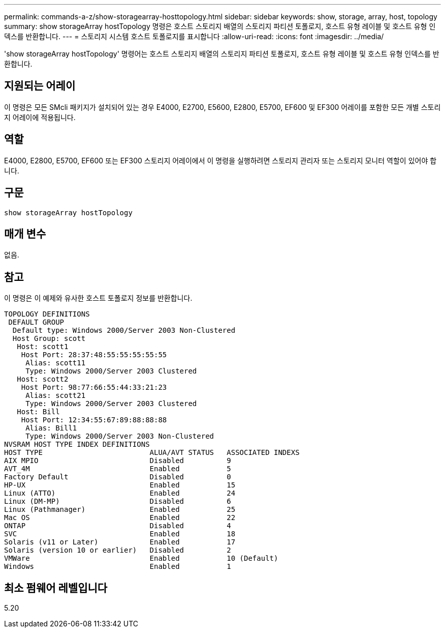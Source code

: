 ---
permalink: commands-a-z/show-storagearray-hosttopology.html 
sidebar: sidebar 
keywords: show, storage, array, host, topology 
summary: show storageArray hostTopology 명령은 호스트 스토리지 배열의 스토리지 파티션 토폴로지, 호스트 유형 레이블 및 호스트 유형 인덱스를 반환합니다. 
---
= 스토리지 시스템 호스트 토폴로지를 표시합니다
:allow-uri-read: 
:icons: font
:imagesdir: ../media/


[role="lead"]
'show storageArray hostTopology' 명령어는 호스트 스토리지 배열의 스토리지 파티션 토폴로지, 호스트 유형 레이블 및 호스트 유형 인덱스를 반환합니다.



== 지원되는 어레이

이 명령은 모든 SMcli 패키지가 설치되어 있는 경우 E4000, E2700, E5600, E2800, E5700, EF600 및 EF300 어레이를 포함한 모든 개별 스토리지 어레이에 적용됩니다.



== 역할

E4000, E2800, E5700, EF600 또는 EF300 스토리지 어레이에서 이 명령을 실행하려면 스토리지 관리자 또는 스토리지 모니터 역할이 있어야 합니다.



== 구문

[source, cli]
----
show storageArray hostTopology
----


== 매개 변수

없음.



== 참고

이 명령은 이 예제와 유사한 호스트 토폴로지 정보를 반환합니다.

[listing]
----
TOPOLOGY DEFINITIONS
 DEFAULT GROUP
  Default type: Windows 2000/Server 2003 Non-Clustered
  Host Group: scott
   Host: scott1
    Host Port: 28:37:48:55:55:55:55:55
     Alias: scott11
     Type: Windows 2000/Server 2003 Clustered
   Host: scott2
    Host Port: 98:77:66:55:44:33:21:23
     Alias: scott21
     Type: Windows 2000/Server 2003 Clustered
   Host: Bill
    Host Port: 12:34:55:67:89:88:88:88
     Alias: Bill1
     Type: Windows 2000/Server 2003 Non-Clustered
NVSRAM HOST TYPE INDEX DEFINITIONS
HOST TYPE                         ALUA/AVT STATUS   ASSOCIATED INDEXS
AIX MPIO                          Disabled          9
AVT_4M                            Enabled           5
Factory Default                   Disabled          0
HP-UX                             Enabled           15
Linux (ATTO)                      Enabled           24
Linux (DM-MP)                     Disabled          6
Linux (Pathmanager)               Enabled           25
Mac OS                            Enabled           22
ONTAP                             Disabled          4
SVC                               Enabled           18
Solaris (v11 or Later)            Enabled           17
Solaris (version 10 or earlier)   Disabled          2
VMWare                            Enabled           10 (Default)
Windows                           Enabled           1
----


== 최소 펌웨어 레벨입니다

5.20

